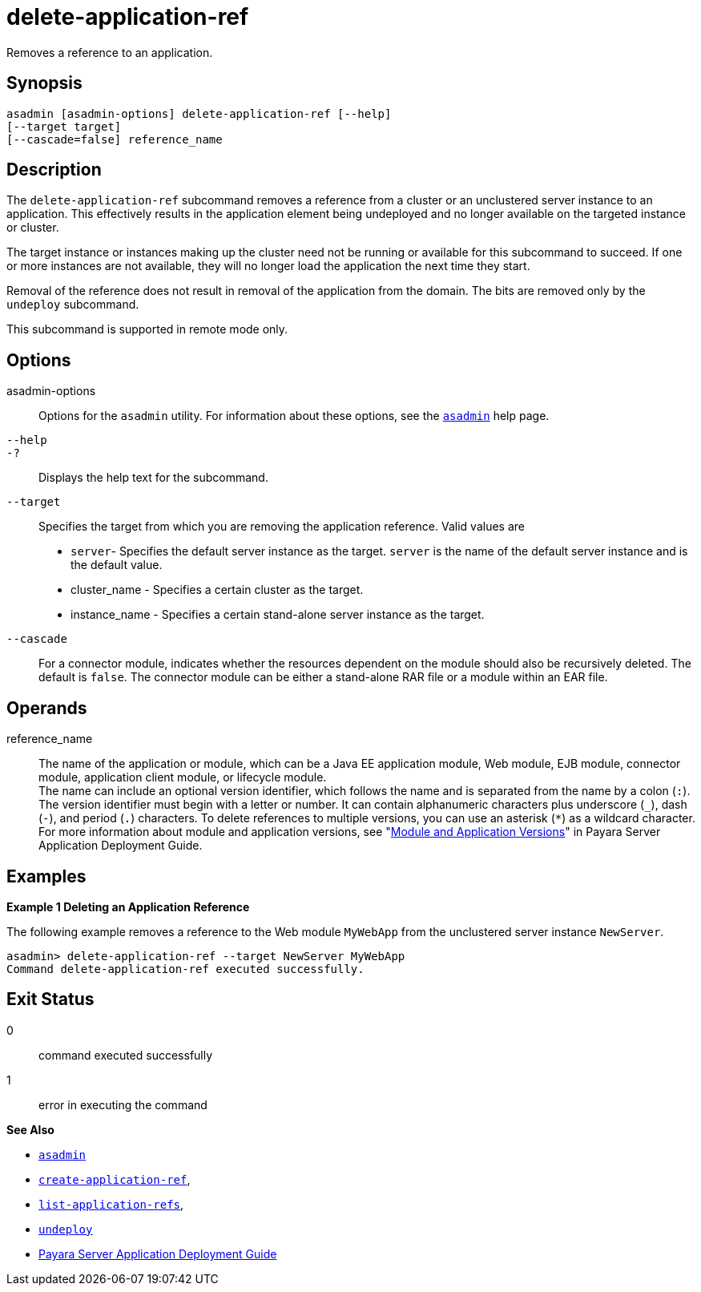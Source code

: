 [[delete-application-ref]]
= delete-application-ref

Removes a reference to an application.

[[synopsis]]
== Synopsis

[source,shell]
----
asadmin [asadmin-options] delete-application-ref [--help] 
[--target target]
[--cascade=false] reference_name
----

[[description]]
== Description

The `delete-application-ref` subcommand removes a reference from a cluster or an unclustered server instance to an application. This effectively results in the application element being undeployed and no longer available on the targeted instance or cluster.

The target instance or instances making up the cluster need not be running or available for this subcommand to succeed. If one or more instances are not available, they will no longer load the application the next time they start.

Removal of the reference does not result in removal of the application from the domain. The bits are removed only by the `undeploy` subcommand.

This subcommand is supported in remote mode only.

[[options]]
== Options

asadmin-options::
  Options for the `asadmin` utility. For information about these options, see the xref:asadmin.adoc#asadmin-1m[`asadmin`] help page.
`--help`::
`-?`::
  Displays the help text for the subcommand.
`--target`::
  Specifies the target from which you are removing the application reference. Valid values are +
  * `server`- Specifies the default server instance as the target. `server` is the name of the default server instance and is the default value.
  * cluster_name - Specifies a certain cluster as the target.
  * instance_name - Specifies a certain stand-alone server instance as the target.
`--cascade`::
  For a connector module, indicates whether the resources dependent on the module should also be recursively deleted. The default is `false`. The connector module can be either a stand-alone RAR file or a module
  within an EAR file.

[[operands]]
== Operands

reference_name::
  The name of the application or module, which can be a Java EE application module, Web module, EJB module, connector module, application client module, or lifecycle module. +
  The name can include an optional version identifier, which follows the name and is separated from the name by a colon (`:`). The version identifier must begin with a letter or number. It can contain alphanumeric characters plus underscore (`_`), dash (`-`), and period (`.`) characters. To delete references to multiple versions, you can use an asterisk (`*`) as a wildcard character. For more information about module and application versions, see "xref:application-deployment-guide:overview.adoc#module-and-application-versions[Module and Application Versions]" in Payara Server Application Deployment Guide.

[[examples]]
== Examples

[[example-1]]
*Example 1 Deleting an Application Reference*

The following example removes a reference to the Web module `MyWebApp` from the unclustered server instance `NewServer`.

[source,shell]
----
asadmin> delete-application-ref --target NewServer MyWebApp
Command delete-application-ref executed successfully.
----

[[exit-status]]
== Exit Status

0::
  command executed successfully
1::
  error in executing the command

*See Also*

* xref:asadmin.adoc#asadmin-1m[`asadmin`]
* xref:create-application-ref.adoc#create-application-ref[`create-application-ref`],
* xref:list-application-refs.adoc#list-application-refs[`list-application-refs`],
* xref:undeploy.adoc#undeploy[`undeploy`]
* xref:application-deployment-guide:title.adoc[Payara Server Application Deployment Guide]


